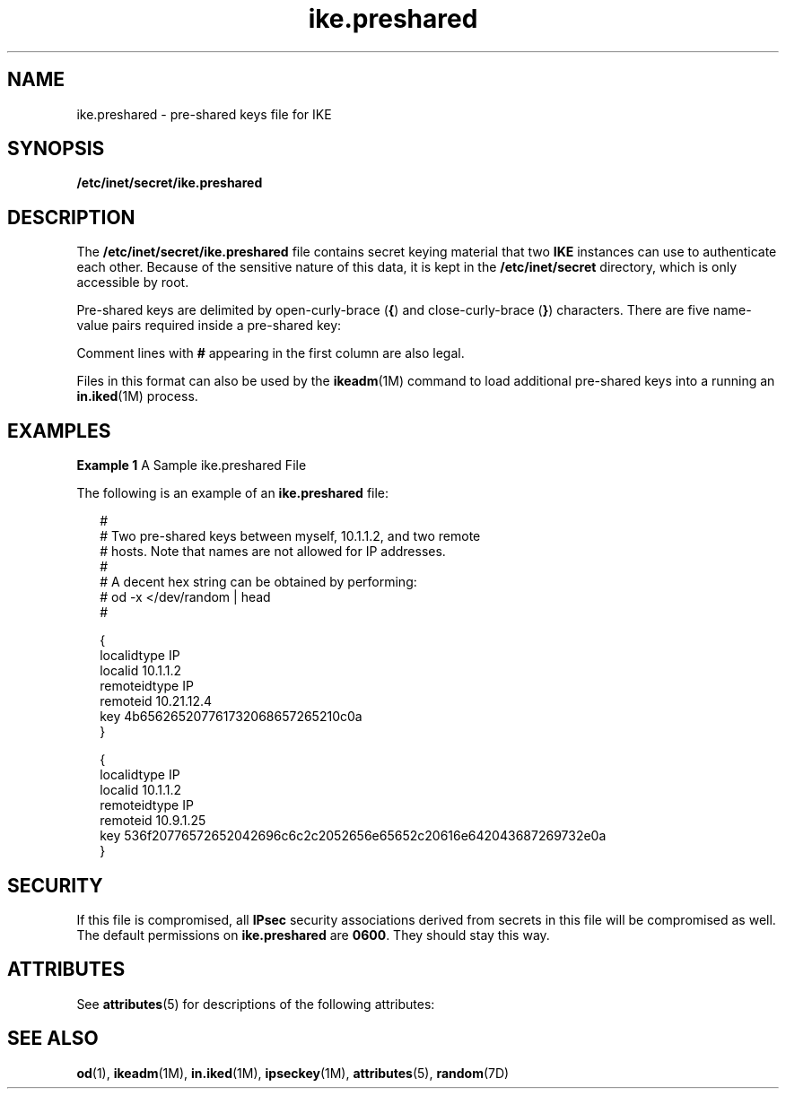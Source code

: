 '\" te
.\" Copyright (c) 2001, Sun Microsystems, Inc. All Rights Reserved.
.\" Copyright (c) 2012-2013, J. Schilling
.\" Copyright (c) 2013, Andreas Roehler
.\" CDDL HEADER START
.\"
.\" The contents of this file are subject to the terms of the
.\" Common Development and Distribution License ("CDDL"), version 1.0.
.\" You may only use this file in accordance with the terms of version
.\" 1.0 of the CDDL.
.\"
.\" A full copy of the text of the CDDL should have accompanied this
.\" source.  A copy of the CDDL is also available via the Internet at
.\" http://www.opensource.org/licenses/cddl1.txt
.\"
.\" When distributing Covered Code, include this CDDL HEADER in each
.\" file and include the License file at usr/src/OPENSOLARIS.LICENSE.
.\" If applicable, add the following below this CDDL HEADER, with the
.\" fields enclosed by brackets "[]" replaced with your own identifying
.\" information: Portions Copyright [yyyy] [name of copyright owner]
.\"
.\" CDDL HEADER END
.TH ike.preshared 4 "15 Oct 2001" "SunOS 5.11" "File Formats"
.SH NAME
ike.preshared \- pre-shared keys file for IKE
.SH SYNOPSIS
.LP
.nf
\fB/etc/inet/secret/ike.preshared\fR
.fi

.SH DESCRIPTION
.sp
.LP
 The
.B /etc/inet/secret/ike.preshared
file contains secret keying material that two
.B IKE
instances can use to authenticate each other. Because of the sensitive nature of this data, it is kept in the
.B /etc/inet/secret
directory, which is only accessible by root.
.sp
.LP
Pre-shared keys are delimited by open-curly-brace (\fB{\fR) and
close-curly-brace (\fB}\fR) characters. There are five name-value pairs
required inside a pre-shared key:
.sp

.sp
.TS
tab();
cw(1.83i) cw(1.83i) cw(1.83i)
lw(1.83i) lw(1.83i) lw(1.83i)
.
NameValueExample
localidtypeIPlocalidtype IP
remoteidtypeIPremoteidtype IP
localidIP-addresslocalid 10.1.1.2
remoteidIP-addressremoteid 10.1.1.3
keyhex-string          1234567890abcdef
.TE

.sp
.LP
Comment lines with
.B #
appearing in the first column are also legal.
.sp
.LP
Files in this format can also be used by the
.BR ikeadm "(1M) command to"
load additional pre-shared keys into a running an
.BR in.iked (1M)
process.

.SH EXAMPLES
.LP
.B Example 1
A Sample ike.preshared File
.sp
.LP
The following is an example of an
.B ike.preshared
file:

.sp
.in +2
.nf

#
# Two pre-shared keys between myself, 10.1.1.2, and two remote
# hosts.  Note that names are not allowed for IP addresses.
#
# A decent hex string can be obtained by performing:
#           od -x </dev/random | head
#

{
    localidtype IP
    localid 10.1.1.2
    remoteidtype IP
    remoteid 10.21.12.4
    key 4b656265207761732068657265210c0a
}

{
   localidtype IP
   localid 10.1.1.2
   remoteidtype IP
   remoteid 10.9.1.25
   key 536f20776572652042696c6c2c2052656e65652c20616e642043687269732e0a
}
.fi
.in -2

.SH SECURITY
.sp
.LP
If this file is compromised, all
.B IPsec
security associations derived
from secrets in this file will be compromised as well. The default
permissions on
.B ike.preshared
are
.BR 0600 .
They should stay this
way.
.SH ATTRIBUTES
.sp
.LP
See
.BR attributes (5)
for descriptions of the following attributes:
.sp

.sp
.TS
tab() box;
cw(2.75i) |cw(2.75i)
lw(2.75i) |lw(2.75i)
.
ATTRIBUTE TYPEATTRIBUTE VALUE
_
AvailabilitySUNWcsr
.TE

.SH SEE ALSO
.sp
.LP
.BR od (1),
.BR ikeadm (1M),
.BR in.iked (1M),
.BR ipseckey (1M),
.BR attributes (5),
.BR random (7D)
